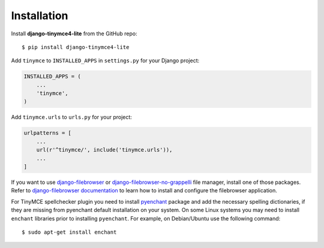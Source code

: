 Installation
============

Install **django-tinymce4-lite** from the GitHub repo::

  $ pip install django-tinymce4-lite

Add ``tinymce`` to ``INSTALLED_APPS`` in ``settings.py`` for your Django project:

.. code-block:: python

  INSTALLED_APPS = (
      ...
      'tinymce',
  )

Add ``tinymce.urls`` to ``urls.py`` for your project:

.. code-block:: python

  urlpatterns = [
      ...
      url(r'^tinymce/', include('tinymce.urls')),
      ...
  ]


If you want to use `django-filebrowser`_ or `django-filebrowser-no-grappelli`_ file manager,
install one of those packages. Refer to `django-filebrowser documentation`_ to learn
how to install and configure the filebrowser application.

For TinyMCE spellchecker plugin you need to install `pyenchant`_ package and add the necessary spelling dictionaries,
if they are missing from pyenchant default installation on your system.
On some Linux systems you may need to install ``enchant`` libraries prior to installing ``pyenchant``.
For example, on Debian/Ubuntu use the following command::

  $ sudo apt-get install enchant

.. _django-filebrowser: https://github.com/sehmaschine/django-filebrowser
.. _django-filebrowser-no-grappelli: https://github.com/smacker/django-filebrowser-no-grappelli
.. _django-filebrowser documentation: https://django-filebrowser.readthedocs.org/en/latest/
.. _pyenchant: http://pythonhosted.org/pyenchant/
